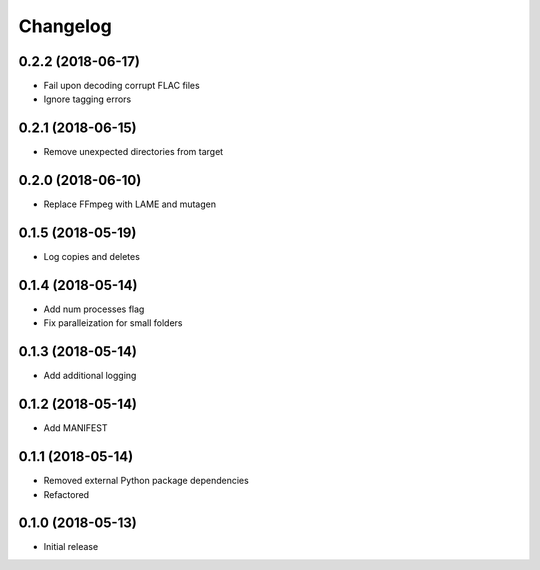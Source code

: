 Changelog
=========

0.2.2 (2018-06-17)
------------------
* Fail upon decoding corrupt FLAC files
* Ignore tagging errors

0.2.1 (2018-06-15)
------------------
* Remove unexpected directories from target

0.2.0 (2018-06-10)
------------------
* Replace FFmpeg with LAME and mutagen

0.1.5 (2018-05-19)
------------------
* Log copies and deletes

0.1.4 (2018-05-14)
------------------
* Add num processes flag
* Fix paralleization for small folders

0.1.3 (2018-05-14)
------------------
* Add additional logging

0.1.2 (2018-05-14)
------------------
* Add MANIFEST

0.1.1 (2018-05-14)
------------------
* Removed external Python package dependencies
* Refactored

0.1.0 (2018-05-13)
------------------
* Initial release
